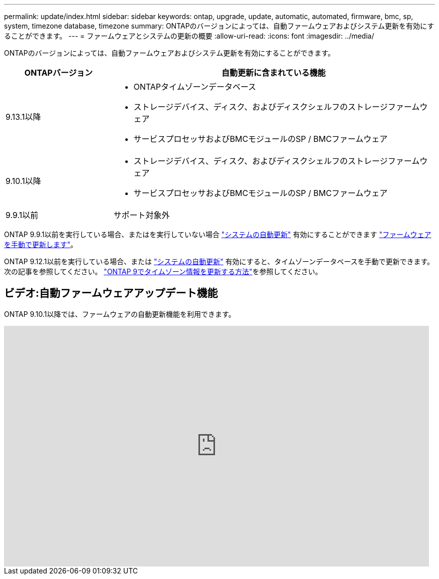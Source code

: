 ---
permalink: update/index.html 
sidebar: sidebar 
keywords: ontap, upgrade, update, automatic, automated, firmware, bmc, sp, system, timezone database, timezone 
summary: ONTAPのバージョンによっては、自動ファームウェアおよびシステム更新を有効にすることができます。 
---
= ファームウェアとシステムの更新の概要
:allow-uri-read: 
:icons: font
:imagesdir: ../media/


[role="lead"]
ONTAPのバージョンによっては、自動ファームウェアおよびシステム更新を有効にすることができます。

[cols="25,75"]
|===
| ONTAPバージョン | 自動更新に含まれている機能 


| 9.13.1以降  a| 
* ONTAPタイムゾーンデータベース
* ストレージデバイス、ディスク、およびディスクシェルフのストレージファームウェア
* サービスプロセッサおよびBMCモジュールのSP / BMCファームウェア




| 9.10.1以降  a| 
* ストレージデバイス、ディスク、およびディスクシェルフのストレージファームウェア
* サービスプロセッサおよびBMCモジュールのSP / BMCファームウェア




| 9.9.1以前 | サポート対象外 
|===
ONTAP 9.9.1以前を実行している場合、またはを実行していない場合 link:enable-automatic-updates-task.html["システムの自動更新"] 有効にすることができます link:firmware-task.html["ファームウェアを手動で更新します"]。

ONTAP 9.12.1以前を実行している場合、または link:enable-automatic-updates-task.html["システムの自動更新"] 有効にすると、タイムゾーンデータベースを手動で更新できます。  次の記事を参照してください。 link:https://kb.netapp.com/Advice_and_Troubleshooting/Data_Storage_Software/ONTAP_OS/How_to_update_time_zone_information_in_ONTAP_9["ONTAP 9でタイムゾーン情報を更新する方法"^]を参照してください。



== ビデオ:自動ファームウェアアップデート機能

ONTAP 9.10.1以降では、ファームウェアの自動更新機能を利用できます。

video::GoABILT85hQ[youtube,width=848,height=480]